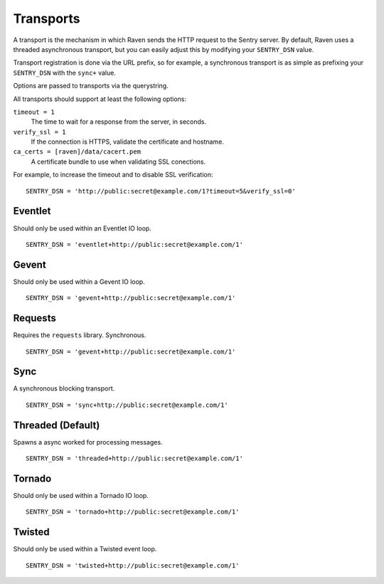 Transports
==========

A transport is the mechanism in which Raven sends the HTTP request to the Sentry server. By default, Raven uses a threaded asynchronous transport, but you can easily adjust this by modifying your ``SENTRY_DSN`` value.

Transport registration is done via the URL prefix, so for example, a synchronous transport is as simple as prefixing your ``SENTRY_DSN`` with the ``sync+`` value.

Options are passed to transports via the querystring.

All transports should support at least the following options:

``timeout = 1``
  The time to wait for a response from the server, in seconds.

``verify_ssl = 1``
  If the connection is HTTPS, validate the certificate and hostname.

``ca_certs = [raven]/data/cacert.pem``
  A certificate bundle to use when validating SSL conections.

For example, to increase the timeout and to disable SSL verification:

::

	SENTRY_DSN = 'http://public:secret@example.com/1?timeout=5&verify_ssl=0'


Eventlet
--------

Should only be used within an Eventlet IO loop.

::

    SENTRY_DSN = 'eventlet+http://public:secret@example.com/1'


Gevent
------

Should only be used within a Gevent IO loop.

::

    SENTRY_DSN = 'gevent+http://public:secret@example.com/1'


Requests
--------

Requires the ``requests`` library. Synchronous.

::

    SENTRY_DSN = 'gevent+http://public:secret@example.com/1'


Sync
----

A synchronous blocking transport.

::

    SENTRY_DSN = 'sync+http://public:secret@example.com/1'


Threaded (Default)
------------------

Spawns a async worked for processing messages.

::

    SENTRY_DSN = 'threaded+http://public:secret@example.com/1'


Tornado
-------

Should only be used within a Tornado IO loop.

::

    SENTRY_DSN = 'tornado+http://public:secret@example.com/1'


Twisted
-------

Should only be used within a Twisted event loop.

::

    SENTRY_DSN = 'twisted+http://public:secret@example.com/1'


